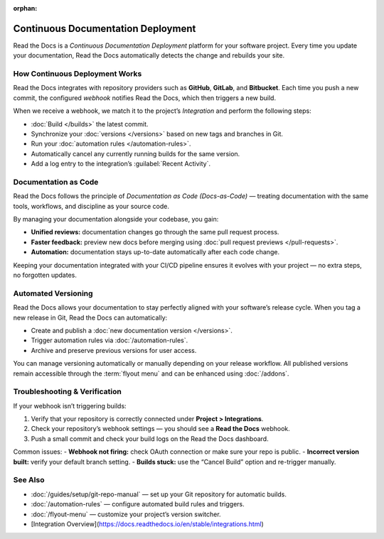 .. TODO: This page could be a great overview of our build philosophy, but it's not quite there yet.

:orphan:

===============================
Continuous Documentation Deployment
===============================

Read the Docs is a *Continuous Documentation Deployment* platform for your software project.  
Every time you update your documentation, Read the Docs automatically detects the change and rebuilds your site.

-----------------------
How Continuous Deployment Works
-----------------------

Read the Docs integrates with repository providers such as **GitHub**, **GitLab**, and **Bitbucket**.  
Each time you push a new commit, the configured *webhook* notifies Read the Docs, which then triggers a new build.

When we receive a webhook, we match it to the project’s *Integration* and perform the following steps:

* :doc:`Build </builds>` the latest commit.
* Synchronize your :doc:`versions </versions>` based on new tags and branches in Git.
* Run your :doc:`automation rules </automation-rules>`.
* Automatically cancel any currently running builds for the same version.
* Add a log entry to the integration’s :guilabel:`Recent Activity`.

-----------------------
Documentation as Code
-----------------------

Read the Docs follows the principle of *Documentation as Code (Docs-as-Code)* —  
treating documentation with the same tools, workflows, and discipline as your source code.

By managing your documentation alongside your codebase, you gain:

* **Unified reviews:** documentation changes go through the same pull request process.
* **Faster feedback:** preview new docs before merging using :doc:`pull request previews </pull-requests>`.
* **Automation:** documentation stays up-to-date automatically after each code change.

Keeping your documentation integrated with your CI/CD pipeline ensures it evolves with your project — no extra steps, no forgotten updates.

-----------------------
Automated Versioning
-----------------------

Read the Docs allows your documentation to stay perfectly aligned with your software’s release cycle.  
When you tag a new release in Git, Read the Docs can automatically:

* Create and publish a :doc:`new documentation version </versions>`.
* Trigger automation rules via :doc:`/automation-rules`.
* Archive and preserve previous versions for user access.

You can manage versioning automatically or manually depending on your release workflow.  
All published versions remain accessible through the :term:`flyout menu` and can be enhanced using :doc:`/addons`.

-----------------------
Troubleshooting & Verification
-----------------------

If your webhook isn’t triggering builds:

1. Verify that your repository is correctly connected under **Project > Integrations**.
2. Check your repository’s webhook settings — you should see a **Read the Docs** webhook.
3. Push a small commit and check your build logs on the Read the Docs dashboard.

Common issues:
- **Webhook not firing:** check OAuth connection or make sure your repo is public.
- **Incorrect version built:** verify your default branch setting.
- **Builds stuck:** use the “Cancel Build” option and re-trigger manually.

-----------------------
See Also
-----------------------

* :doc:`/guides/setup/git-repo-manual` — set up your Git repository for automatic builds.
* :doc:`/automation-rules` — configure automated build rules and triggers.
* :doc:`/flyout-menu` — customize your project’s version switcher.
* [Integration Overview](https://docs.readthedocs.io/en/stable/integrations.html)
